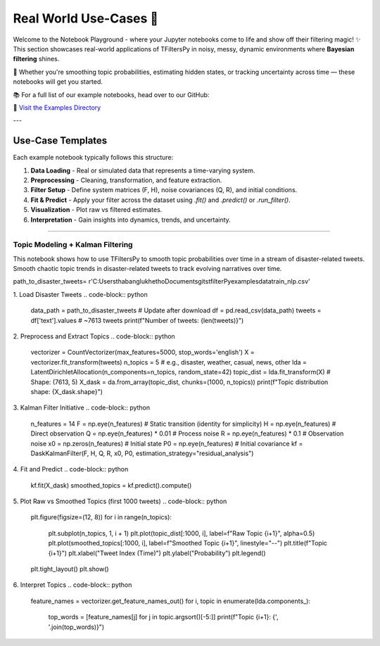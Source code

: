 Real World Use-Cases 🎢
=======================

Welcome to the Notebook Playground -  where your Jupyter notebooks come to life and show off their filtering magic! ✨  
This section showcases real-world applications of TFiltersPy in noisy, messy, dynamic environments where **Bayesian filtering** shines.

🚀 Whether you're smoothing topic probabilities, estimating hidden states, or tracking uncertainty across time — these notebooks will get you started.

📚 For a full list of our example notebooks, head over to our GitHub:

🔗 `Visit the Examples Directory <https://github.com/ubunye-ai-ecosystems/tfilterspy/tree/main/examples/notebooks>`_

---

Use-Case Templates
------------------

Each example notebook typically follows this structure:

1. **Data Loading** - Real or simulated data that represents a time-varying system.
2. **Preprocessing** - Cleaning, transformation, and feature extraction.
3. **Filter Setup** - Define system matrices (F, H), noise covariances (Q, R), and initial conditions.
4. **Fit & Predict** - Apply your filter across the dataset using `.fit()` and `.predict()` or `.run_filter()`.
5. **Visualization** - Plot raw vs filtered estimates.
6. **Interpretation** - Gain insights into dynamics, trends, and uncertainty.


.. You can follow up with sections like:

.. ### 🧵 Topic Modeling with Kalman Filtering

.. > Smooth chaotic topic trends in disaster-related tweets to track evolving narratives over time.

.. ### 🚗 Driving Behavior Estimation

.. > Use particle filters to infer safe or risky driving patterns from telematics sensor data in real-time.

.. ### 🌧️ Flood Forecasting with Uncertainty Quantification

.. > Combine historical flood levels with noisy weather forecasts to build an adaptive flood risk scoring system.

.. ### 📉 Time Series Denoising in Finance

.. > Apply Kalman filters to noisy financial signals (like stock prices or trading volume) for cleaner trend analysis.

--------


---------------------------------
Topic Modeling + Kalman Filtering
---------------------------------

This notebook shows how to use TFiltersPy to smooth topic probabilities over time in a stream of disaster-related tweets. 
Smooth chaotic topic trends in disaster-related tweets to track evolving narratives over time.

path_to_disaster_tweets= r'C:\Users\thabanglukhetho\Documents\gits\tfilterPy\examples\data\train_nlp.csv'


.. code-block:: python
    import pandas as pd
    import numpy as np
    import dask.array as da
    from sklearn.feature_extraction.text import CountVectorizer
    from sklearn.decomposition import LatentDirichletAllocation
    from  tfilterspy.state_estimation.particle_filters import DaskParticleFilter
    import matplotlib.pyplot as plt

1. Load Disaster Tweets
.. code-block:: python
    data_path = path_to_disaster_tweets  # Update after download
    df = pd.read_csv(data_path)
    tweets = df['text'].values  # ~7613 tweets
    print(f"Number of tweets: {len(tweets)}")

2. Preprocess and Extract Topics
.. code-block:: python
    vectorizer = CountVectorizer(max_features=5000, stop_words='english')
    X = vectorizer.fit_transform(tweets)
    n_topics = 5  # e.g., disaster, weather, casual, news, other
    lda = LatentDirichletAllocation(n_components=n_topics, random_state=42)
    topic_dist = lda.fit_transform(X)  # Shape: (7613, 5)
    X_dask = da.from_array(topic_dist, chunks=(1000, n_topics))
    print(f"Topic distribution shape: {X_dask.shape}")

3. Kalman Filter Initiative
.. code-block:: python
    n_features = 14
    F = np.eye(n_features)  # Static transition (identity for simplicity)
    H = np.eye(n_features)  # Direct observation
    Q = np.eye(n_features) * 0.01  # Process noise
    R = np.eye(n_features) * 0.1   # Observation noise
    x0 = np.zeros(n_features)      # Initial state
    P0 = np.eye(n_features)        # Initial covariance
    kf = DaskKalmanFilter(F, H, Q, R, x0, P0, estimation_strategy="residual_analysis")

4. Fit and Predict
.. code-block:: python
    kf.fit(X_dask)
    smoothed_topics = kf.predict().compute()


5. Plot Raw vs Smoothed Topics (first 1000 tweets)
.. code-block:: python
    plt.figure(figsize=(12, 8))
    for i in range(n_topics):
        plt.subplot(n_topics, 1, i + 1)
        plt.plot(topic_dist[:1000, i], label=f"Raw Topic {i+1}", alpha=0.5)
        plt.plot(smoothed_topics[:1000, i], label=f"Smoothed Topic {i+1}", linestyle="--")
        plt.title(f"Topic {i+1}")
        plt.xlabel("Tweet Index (Time)")
        plt.ylabel("Probability")
        plt.legend()
    plt.tight_layout()
    plt.show()


6. Interpret Topics 
.. code-block:: python
    feature_names = vectorizer.get_feature_names_out()
    for i, topic in enumerate(lda.components_):
        top_words = [feature_names[j] for j in topic.argsort()[-5:]]
        print(f"Topic {i+1}: {', '.join(top_words)}")